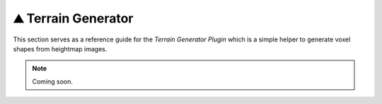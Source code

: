 .. _plugin_terrain_generator:

⛰️ Terrain Generator
=====================

This section serves as a reference guide for the *Terrain Generator Plugin* which is a simple helper to generate voxel shapes from heightmap images.

.. note:: Coming soon.